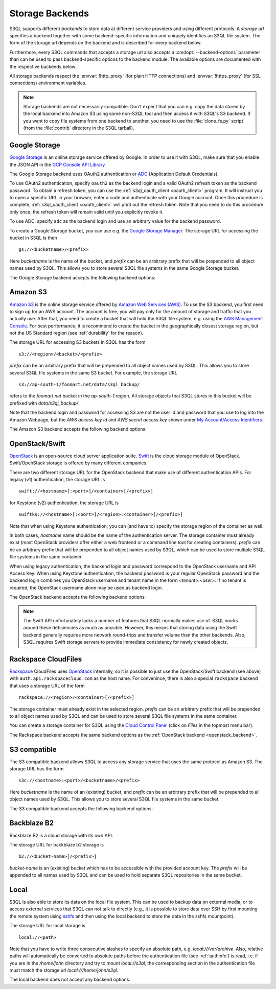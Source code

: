.. -*- mode: rst -*-

.. _storage_backends:

==================
 Storage Backends
==================

S3QL supports different *backends* to store data at different service
providers and using different protocols. A *storage url* specifies a
backend together with some backend-specific information and uniquely
identifies an S3QL file system. The form of the storage url depends on
the backend and is described for every backend below.

Furthermore, every S3QL commands that accepts a storage url also
accepts a :cmdopt:`--backend-options` parameter than can be used to
pass backend-specific options to the backend module. The available
options are documented with the respective backends below.

All storage backends respect the :envvar:`!http_proxy` (for plain HTTP
connections) and :envvar:`!https_proxy` (for SSL connections)
environment variables.

.. note::

   Storage backends are not necessarily compatible. Don't expect that
   you can e.g. copy the data stored by the local backend into Amazon
   S3 using some non-S3QL tool and then access it with S3QL's S3
   backend. If you want to copy file systems from one backend to
   another, you need to use the :file:`clone_fs.py` script (from the
   :file:`contrib` directory in the S3QL tarball).


Google Storage
==============

.. program:: gs_backend

`Google Storage <https://cloud.google.com/storage/>`_ is an online
storage service offered by Google. In order to use it with S3QL, make
sure that you enable the JSON API in the `GCP Console API Library
<https://console.cloud.google.com/apis/library/>`_

The Google Storage backend uses OAuth2 authentication or ADC_
(Application Default Credentials).

.. _ADC: https://cloud.google.com/docs/authentication/production

To use OAuth2 authentication, specify ``oauth2`` as the backend login
and a valid OAuth2 refresh token as the backend password. To obtain a
refresh token, you can use the :ref:`s3ql_oauth_client <oauth_client>`
program. It will instruct you to open a specific URL in your browser,
enter a code and authenticate with your Google account. Once this
procedure is complete, :ref:`s3ql_oauth_client <oauth_client>` will
print out the refresh token. Note that you need to do this procedure
only once, the refresh token will remain valid until you explicitly
revoke it.

To use ADC, specify ``adc`` as the backend login and use an arbitrary
value for the backend password.

To create a Google Storage bucket, you can use e.g. the `Google
Storage Manager`_. The storage URL for accessing the bucket in S3QL is
then ::

   gs://<bucketname>/<prefix>

Here *bucketname* is the name of the bucket, and *prefix* can be an
arbitrary prefix that will be prepended to all object names used by
S3QL. This allows you to store several S3QL file systems in the same
Google Storage bucket.

The Google Storage backend accepts the following backend options:

.. option:: ssl-ca-path=<path>

   Instead of using the system's default certificate store, validate
   the server certificate against the specified CA
   certificates. :var:`<path>` may be either a file containing
   multiple certificates, or a directory containing one certificate
   per file.

.. option:: tcp-timeout

   Specifies the timeout used for TCP connections. If no data can be
   exchanged with the remote server for longer than this period, the
   TCP connection is closed and re-established (default: 20 seconds).

.. _`Google Storage Manager`: https://console.cloud.google.com/storage/browser


Amazon S3
=========

.. program:: s3_backend

`Amazon S3 <http://aws.amazon.com/s3>`_ is the online storage service
offered by `Amazon Web Services (AWS) <http://aws.amazon.com/>`_. To
use the S3 backend, you first need to sign up for an AWS account. The
account is free, you will pay only for the amount of storage and
traffic that you actually use. After that, you need to create a bucket
that will hold the S3QL file system, e.g. using the `AWS Management
Console <https://console.aws.amazon.com/s3/home>`_. For best
performance, it is recommend to create the bucket in the
geographically closest storage region, but not the US Standard region
(see :ref:`durability` for the reason).

The storage URL for accessing S3 buckets in S3QL has the form ::

    s3://<region>/<bucket>/<prefix>

*prefix* can be an arbitrary prefix that will be prepended to all
object names used by S3QL. This allows you to store several S3QL file
systems in the same S3 bucket. For example, the storage URL ::

   s3://ap-south-1/foomart.net/data/s3ql_backup/

refers to the *foomart.net* bucket in the *ap-south-1* region. All
storage objects that S3QL stores in this bucket will be prefixed with
*data/s3ql_backup/*.

Note that the backend login and password for accessing S3 are not the
user id and password that you use to log into the Amazon Webpage, but
the *AWS access key id* and *AWS secret access key* shown under `My
Account/Access Identifiers
<https://aws-portal.amazon.com/gp/aws/developer/account/index.html?ie=UTF8&action=access-key>`_.

The Amazon S3 backend accepts the following backend options:

.. option:: no-ssl

   Disable encrypted (https) connections and use plain HTTP instead.

.. option:: ssl-ca-path=<path>

   Instead of using the system's default certificate store, validate
   the server certificate against the specified CA
   certificates. :var:`<path>` may be either a file containing
   multiple certificates, or a directory containing one certificate
   per file.

.. option:: tcp-timeout

   Specifies the timeout used for TCP connections. If no data can be
   exchanged with the remote server for longer than this period, the
   TCP connection is closed and re-established (default: 20 seconds).

.. option:: sse

    Enable server side encryption. Both costs & benefits of S3 server
    side encryption are probably rather small, and this option does
    *not* affect any client side encryption performed by S3QL itself.

.. option:: it

   Use INTELLIGENT_TIERING storage class for new objects.
   See `AWS S3 Storage classes <https://docs.aws.amazon.com/AmazonS3/latest/dev/storage-class-intro.html>`_

.. option:: ia

   Use STANDARD_IA (infrequent access) storage class for new objects.
   See `AWS S3 Storage classes <https://docs.aws.amazon.com/AmazonS3/latest/dev/storage-class-intro.html>`_

.. option:: oia

   Use ONEZONE_IA (infrequent access) storage class for new objects.
   See `AWS S3 Storage classes <https://docs.aws.amazon.com/AmazonS3/latest/dev/storage-class-intro.html>`_

.. option:: rrs

   Enable reduced redundancy storage for newly created objects
   (overwrites the *ia* option).

   When enabling this option, it is strongly recommended to
   periodically run :ref:`s3ql_verify <s3ql_verify>`, because objects
   that are lost by the storage backend may cause subsequent data loss
   even later in time due to the data de-duplication feature of S3QL (see
   :ref:`backend_reliability` for details).


.. _openstack_backend:

OpenStack/Swift
===============

.. program:: swift_backend

OpenStack_ is an open-source cloud server application suite. Swift_ is
the cloud storage module of OpenStack. Swift/OpenStack storage is
offered by many different companies.

There are two different storage URL for the OpenStack backend that
make use of different authentication APIs. For legacy (v1)
authentication, the storage URL is ::

   swift://<hostname>[:<port>]/<container>[/<prefix>]

for Keystone (v2) authentication, the storage URL is ::

   swiftks://<hostname>[:<port>]/<region>:<container>[/<prefix>]

Note that when using Keystone authentication, you can (and have to)
specify the storage region of the container as well.

In both cases, *hostname* name should be the name of the
authentication server.  The storage container must already exist (most
OpenStack providers offer either a web frontend or a command line tool
for creating containers). *prefix* can be an arbitrary prefix that
will be prepended to all object names used by S3QL, which can be used
to store multiple S3QL file systems in the same container.

When using legacy authentication, the backend login and password
correspond to the OpenStack username and API Access Key. When using
Keystone authentication, the backend password is your regular
OpenStack password and the backend login combines you OpenStack
username and tenant name in the form `<tenant>:<user>`. If no tenant
is required, the OpenStack username alone may be used as backend
login.

The OpenStack backend accepts the following backend options:

.. option:: no-ssl

   Use plain HTTP to connect to the authentication server. This option
   does not directly affect the connection to the storage
   server. Whether HTTPS or plain HTTP is used to connect to the
   storage server is determined by the authentication server.

.. option:: ssl-ca-path=<path>

   Instead of using the system's default certificate store, validate
   the server certificate against the specified CA
   certificates. :var:`<path>` may be either a file containing
   multiple certificates, or a directory containing one certificate
   per file.

.. option:: tcp-timeout

   Specifies the timeout used for TCP connections. If no data can be
   exchanged with the remote server for longer than this period, the
   TCP connection is closed and re-established (default: 20 seconds).

.. option:: disable-expect100

   If this option is specified, S3QL does not use the ``Expect:
   continue`` header (cf. `RFC2616, section 8.2.3`__) when uploading
   data to the server. This can be used to work around broken storage
   servers that don't fully support HTTP 1.1, but may decrease
   performance as object data will be transmitted to the server more
   than once in some circumstances.

.. option:: no-feature-detection

   If this option is specified, S3QL does not try to dynamically detect
   advanced features of the Swift backend. In this case S3QL can only
   use the least common denominator of supported Swift versions and
   configurations.

.. __: http://tools.ietf.org/html/rfc2616#section-8.2.3
.. _OpenStack: http://www.openstack.org/
.. _Swift: http://openstack.org/projects/storage/

.. NOTE::

   The Swift API unfortunately lacks a number of features that S3QL
   normally makes use of. S3QL works around these deficiencies as much
   as possible. However, this means that storing data using the Swift
   backend generally requires more network round-trips and transfer
   volume than the other backends. Also, S3QL requires Swift storage
   servers to provide immediate consistency for newly created objects.


Rackspace CloudFiles
====================

Rackspace_ CloudFiles uses OpenStack_ internally, so it is possible to
just use the OpenStack/Swift backend (see above) with
``auth.api.rackspacecloud.com`` as the host name. For convenince,
there is also a special ``rackspace`` backend that uses a storage URL
of the form ::

   rackspace://<region>/<container>[/<prefix>]

The storage container must already exist in the selected
region. *prefix* can be an arbitrary prefix that will be prepended to
all object names used by S3QL and can be used to store several S3QL
file systems in the same container.

You can create a storage container for S3QL using the `Cloud Control
Panel <https://mycloud.rackspace.com/>`_ (click on *Files* in the
topmost menu bar).

The Rackspace backend accepts the same backend options as the
:ref:`OpenStack backend <openstack_backend>`.

.. _Rackspace: http://www.rackspace.com/


S3 compatible
=============

.. program:: s3c_backend

The S3 compatible backend allows S3QL to access any storage service
that uses the same protocol as Amazon S3. The storage URL has the form ::

   s3c://<hostname>:<port>/<bucketname>/<prefix>

Here *bucketname* is the name of an (existing) bucket, and *prefix*
can be an arbitrary prefix that will be prepended to all object names
used by S3QL. This allows you to store several S3QL file systems in
the same bucket.

The S3 compatible backend accepts the following backend options:

.. option:: no-ssl

   Disable encrypted (https) connections and use plain HTTP instead.

.. option:: ssl-ca-path=<path>

   Instead of using the system's default certificate store, validate
   the server certificate against the specified CA
   certificates. :var:`<path>` may be either a file containing
   multiple certificates, or a directory containing one certificate
   per file.

.. option:: tcp-timeout

   Specifies the timeout used for TCP connections. If no data can be
   exchanged with the remote server for longer than this period, the
   TCP connection is closed and re-established (default: 20 seconds).

.. option:: disable-expect100

   If this option is specified, S3QL does not use the ``Expect:
   continue`` header (cf. `RFC2616, section 8.2.3`__) when uploading
   data to the server. This can be used to work around broken storage
   servers that don't fully support HTTP 1.1, but may decrease
   performance as object data will be transmitted to the server more
   than once in some circumstances.

.. __: http://tools.ietf.org/html/rfc2616#section-8.2.3

.. option:: dumb-copy

   If this option is specified, S3QL assumes that a COPY request to
   the storage server has succeeded as soon as the server returns a
   ``200 OK`` status. The `S3 COPY API`_ specifies that the
   storage server may still return an error in the request body (see
   the `copy proposal`__ for the rationale), so this
   option should only be used if you are certain that your storage
   server only returns ``200 OK`` when the copy operation has been
   completely and successfully carried out. Using this option may be
   neccessary if your storage server does not return a valid response
   body for a successful copy operation.

.. _`S3 COPY API`: http://docs.aws.amazon.com/AmazonS3/latest/API/RESTObjectCOPY.html
.. __: https://doc.s3.amazonaws.com/proposals/copy.html


Backblaze B2
============

Backblaze B2 is a cloud storage with its own API.

The storage URL for backblaze b2 storage is ::

   b2://<bucket-name>[/<prefix>]

*bucket-name* is an (existing) bucket which has to be accessible with
the provided account key. The *prefix* will be appended to all names
used by S3QL and can be used to hold separate S3QL repositories in the
same bucket.

.. option:: account-id

   Some API calls need the account id which can be passed by using
   this parameter. If it is not provided, a separate call has to be
   made to fetch it from the backend.

.. option:: disable-versions

   If versioning of the bucket is not enabled, this option can be set.
   When deleting objects, the bucket will not be scanned for all file versions
   because it will be implied that only the one (the most recent) version of a
   file exists. This will use only one class B transaction instead of
   (possibly) multiple class C transactions.

.. option:: retry-on-cap-exceeded

   If there are data/transaction caps set for the backblaze account, this option
   controls if operations should be retried as cap counters are reset every day.
   Otherwise the exception would abort the program.

.. option:: test-mode-fail-some-uploads

   This option puts the backblaze B2 server into test mode by adding a special header
   to the upload requests. The server will then randomly fail some uploads. Use
   only to test the failure resiliency of the backend implementation as it causes
   unnecessary traffic, delays and transactions.

.. option:: test-mode-expire-some-tokens

   Similarly to the option above this lets the server fail some authorization tokens
   in order to test the reauthorization of the backend implementation.

.. option:: test-mode-force-cap-exceeded

   Like above this option instructs the server to behave as if the data/transaction
   caps were exceeded. Use this only to test the backend implementation for correct/desired
   behavior. Can be useful in conjunction with *retry-on-cap-exceeded* option.

.. _Backblaze B2 API: https://www.backblaze.com/b2/docs/


Local
=====

S3QL is also able to store its data on the local file system. This can
be used to backup data on external media, or to access external
services that S3QL can not talk to directly (e.g., it is possible to
store data over SSH by first mounting the remote system using sshfs_
and then using the local backend to store the data in the sshfs
mountpoint).

The storage URL for local storage is ::

   local://<path>

Note that you have to write three consecutive slashes to specify an
absolute path, e.g. `local:///var/archive`. Also, relative paths will
automatically be converted to absolute paths before the authentication
file (see :ref:`authinfo`) is read, i.e. if you are in the
`/home/john` directory and try to mount `local://s3ql`, the
corresponding section in the authentication file must match the
storage url `local:///home/john/s3ql`.

The local backend does not accept any backend options.

.. _sshfs: http://fuse.sourceforge.net/sshfs.html
